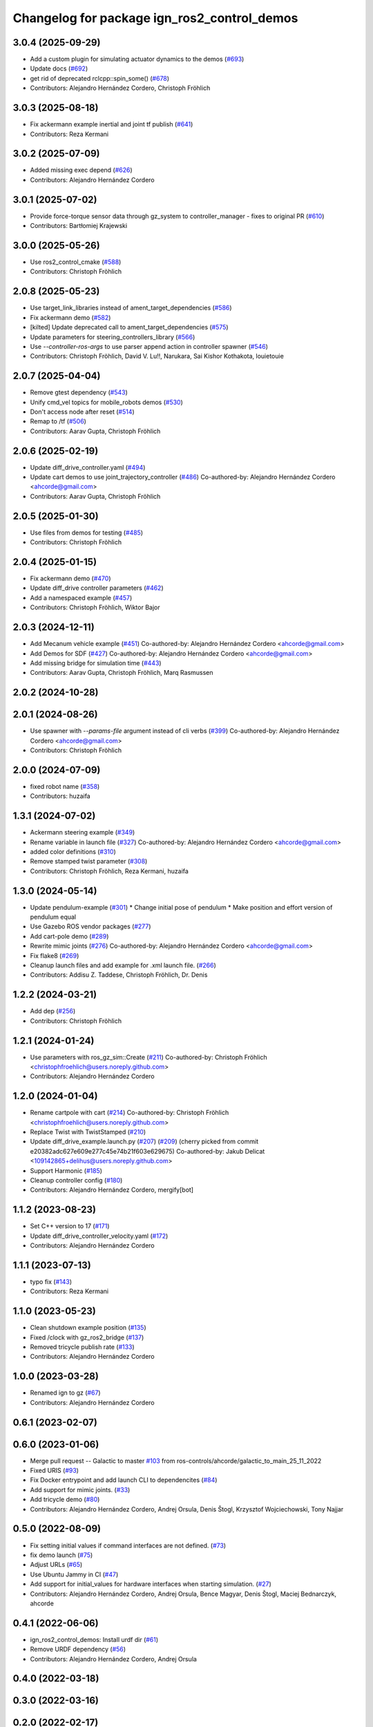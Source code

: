 ^^^^^^^^^^^^^^^^^^^^^^^^^^^^^^^^^^^^^^^^^^^^^^^^^
Changelog for package ign_ros2_control_demos
^^^^^^^^^^^^^^^^^^^^^^^^^^^^^^^^^^^^^^^^^^^^^^^^^

3.0.4 (2025-09-29)
------------------
* Add a custom plugin for simulating actuator dynamics to the demos (`#693 <https://github.com/ros-controls/gz_ros2_control/issues/693>`_)
* Update docs (`#692 <https://github.com/ros-controls/gz_ros2_control/issues/692>`_)
* get rid of deprecated rclcpp::spin_some() (`#678 <https://github.com/ros-controls/gz_ros2_control/issues/678>`_)
* Contributors: Alejandro Hernández Cordero, Christoph Fröhlich

3.0.3 (2025-08-18)
------------------
* Fix ackermann example inertial and joint tf publish (`#641 <https://github.com/ros-controls/gz_ros2_control/issues/641>`_)
* Contributors: Reza Kermani

3.0.2 (2025-07-09)
------------------
* Added missing exec depend (`#626 <https://github.com/ros-controls/gz_ros2_control/issues/626>`_)
* Contributors: Alejandro Hernández Cordero

3.0.1 (2025-07-02)
------------------
* Provide force-torque sensor data through gz_system to controller_manager - fixes to original PR  (`#610 <https://github.com/ros-controls/gz_ros2_control/issues/610>`_)
* Contributors: Bartłomiej Krajewski

3.0.0 (2025-05-26)
------------------
* Use ros2_control_cmake (`#588 <https://github.com/ros-controls/gz_ros2_control/issues/588>`_)
* Contributors: Christoph Fröhlich

2.0.8 (2025-05-23)
------------------
* Use target_link_libraries instead of ament_target_dependencies (`#586 <https://github.com/ros-controls/gz_ros2_control/issues/586>`_)
* Fix ackermann demo (`#582 <https://github.com/ros-controls/gz_ros2_control/issues/582>`_)
* [kilted] Update deprecated call to ament_target_dependencies (`#575 <https://github.com/ros-controls/gz_ros2_control/issues/575>`_)
* Update parameters for steering_controllers_library (`#566 <https://github.com/ros-controls/gz_ros2_control/issues/566>`_)
* Use  `--controller-ros-args` to use parser append action in controller spawner (`#546 <https://github.com/ros-controls/gz_ros2_control/issues/546>`_)
* Contributors: Christoph Fröhlich, David V. Lu!!, Narukara, Sai Kishor Kothakota, louietouie

2.0.7 (2025-04-04)
------------------
* Remove gtest dependency (`#543 <https://github.com/ros-controls/gz_ros2_control/issues/543>`_)
* Unify cmd_vel topics for mobile_robots demos (`#530 <https://github.com/ros-controls/gz_ros2_control/issues/530>`_)
* Don't access node after reset (`#514 <https://github.com/ros-controls/gz_ros2_control/issues/514>`_)
* Remap to /tf (`#506 <https://github.com/ros-controls/gz_ros2_control/issues/506>`_)
* Contributors: Aarav Gupta, Christoph Fröhlich

2.0.6 (2025-02-19)
------------------
* Update diff_drive_controller.yaml (`#494 <https://github.com/ros-controls/gz_ros2_control/issues/494>`_)
* Update cart demos to use joint_trajectory_controller (`#486 <https://github.com/ros-controls/gz_ros2_control/issues/486>`_)
  Co-authored-by: Alejandro Hernández Cordero <ahcorde@gmail.com>
* Contributors: Aarav Gupta, Christoph Fröhlich

2.0.5 (2025-01-30)
------------------
* Use files from demos for testing (`#485 <https://github.com/ros-controls/gz_ros2_control/issues/485>`_)
* Contributors: Christoph Fröhlich

2.0.4 (2025-01-15)
------------------
* Fix ackermann demo (`#470 <https://github.com/ros-controls/gz_ros2_control/issues/470>`_)
* Update diff_drive controller parameters (`#462 <https://github.com/ros-controls/gz_ros2_control/issues/462>`_)
* Add a namespaced example (`#457 <https://github.com/ros-controls/gz_ros2_control/issues/457>`_)
* Contributors: Christoph Fröhlich, Wiktor Bajor

2.0.3 (2024-12-11)
------------------
* Add Mecanum vehicle example (`#451 <https://github.com/ros-controls/gz_ros2_control/issues/451>`_)
  Co-authored-by: Alejandro Hernández Cordero <ahcorde@gmail.com>
* Add Demos for SDF (`#427 <https://github.com/ros-controls/gz_ros2_control/issues/427>`_)
  Co-authored-by: Alejandro Hernández Cordero <ahcorde@gmail.com>
* Add missing bridge for simulation time (`#443 <https://github.com/ros-controls/gz_ros2_control/issues/443>`_)
* Contributors: Aarav Gupta, Christoph Fröhlich, Marq Rasmussen

2.0.2 (2024-10-28)
------------------

2.0.1 (2024-08-26)
------------------
* Use spawner with `--params-file` argument instead of cli verbs (`#399 <https://github.com/ros-controls/gz_ros2_control/issues/399>`_)
  Co-authored-by: Alejandro Hernández Cordero <ahcorde@gmail.com>
* Contributors: Christoph Fröhlich

2.0.0 (2024-07-09)
------------------
* fixed robot name (`#358 <https://github.com/ros-controls/gz_ros2_control/issues/358>`_)
* Contributors: huzaifa

1.3.1 (2024-07-02)
------------------
* Ackermann steering example (`#349 <https://github.com/ros-controls/gz_ros2_control/issues/349>`_)
* Rename variable in launch file (`#327 <https://github.com/ros-controls/gz_ros2_control/issues/327>`_)
  Co-authored-by: Alejandro Hernández Cordero <ahcorde@gmail.com>
* added color definitions (`#310 <https://github.com/ros-controls/gz_ros2_control/issues/310>`_)
* Remove stamped twist parameter (`#308 <https://github.com/ros-controls/gz_ros2_control/issues/308>`_)
* Contributors: Christoph Fröhlich, Reza Kermani, huzaifa

1.3.0 (2024-05-14)
------------------
* Update pendulum-example  (`#301 <https://github.com/ros-controls/gz_ros2_control/issues/301>`_)
  * Change initial pose of pendulum
  * Make position and effort version of pendulum equal
* Use Gazebo ROS vendor packages (`#277 <https://github.com/ros-controls/gz_ros2_control/issues/277>`_)
* Add cart-pole demo (`#289 <https://github.com/ros-controls/gz_ros2_control/issues/289>`_)
* Rewrite mimic joints (`#276 <https://github.com/ros-controls/gz_ros2_control/issues/276>`_)
  Co-authored-by: Alejandro Hernández Cordero <ahcorde@gmail.com>
* Fix flake8 (`#269 <https://github.com/ros-controls/gz_ros2_control/issues/269>`_)
* Cleanup launch files and add example for .xml launch file. (`#266 <https://github.com/ros-controls/gz_ros2_control/issues/266>`_)
* Contributors: Addisu Z. Taddese, Christoph Fröhlich, Dr. Denis

1.2.2 (2024-03-21)
------------------
* Add dep (`#256 <https://github.com/ros-controls/gz_ros2_control/issues/256>`_)
* Contributors: Christoph Fröhlich

1.2.1 (2024-01-24)
------------------
* Use parameters with ros_gz_sim::Create (`#211 <https://github.com/ros-controls/gz_ros2_control/issues/211>`_)
  Co-authored-by: Christoph Fröhlich <christophfroehlich@users.noreply.github.com>
* Contributors: Alejandro Hernández Cordero

1.2.0 (2024-01-04)
------------------
* Rename cartpole with cart (`#214 <https://github.com/ros-controls/gz_ros2_control/issues/214>`_)
  Co-authored-by: Christoph Fröhlich <christophfroehlich@users.noreply.github.com>
* Replace Twist with TwistStamped (`#210 <https://github.com/ros-controls/gz_ros2_control/issues/210>`_)
* Update diff_drive_example.launch.py (`#207 <https://github.com/ros-controls/gz_ros2_control/issues/207>`_) (`#209 <https://github.com/ros-controls/gz_ros2_control/issues/209>`_)
  (cherry picked from commit e20382adc627e609e277c45e74b21f603e629675)
  Co-authored-by: Jakub Delicat <109142865+delihus@users.noreply.github.com>
* Support Harmonic (`#185 <https://github.com/ros-controls/gz_ros2_control/issues/185>`_)
* Cleanup controller config (`#180 <https://github.com/ros-controls/gz_ros2_control/issues/180>`_)
* Contributors: Alejandro Hernández Cordero, mergify[bot]

1.1.2 (2023-08-23)
------------------
* Set C++ version to 17 (`#171 <https://github.com/ros-controls/gz_ros2_control/issues/171>`_)
* Update diff_drive_controller_velocity.yaml (`#172 <https://github.com/ros-controls/gz_ros2_control/issues/172>`_)
* Contributors: Alejandro Hernández Cordero

1.1.1 (2023-07-13)
------------------
* typo fix (`#143 <https://github.com/ros-controls/gz_ros2_control//issues/143>`_)
* Contributors: Reza Kermani

1.1.0 (2023-05-23)
------------------
* Clean shutdown example position (`#135 <https://github.com/ros-controls/gz_ros2_control/issues/135>`_)
* Fixed /clock with gz_ros2_bridge (`#137 <https://github.com/ros-controls/gz_ros2_control/issues/137>`_)
* Removed tricycle publish rate (`#133 <https://github.com/ros-controls/gz_ros2_control/issues/133>`_)
* Contributors: Alejandro Hernández Cordero

1.0.0 (2023-03-28)
------------------
* Renamed ign to gz (`#67 <https://github.com/ros-controls/gz_ros2_control/issues/67>`_)
* Contributors: Alejandro Hernández Cordero

0.6.1 (2023-02-07)
------------------

0.6.0 (2023-01-06)
------------------
* Merge pull request -- Galactic to master `#103 <https://github.com/ros-controls/gz_ros2_control/issues/103>`_ from ros-controls/ahcorde/galactic_to_main_25_11_2022
* Fixed URIS (`#93 <https://github.com/ros-controls/gz_ros2_control/issues/93>`_)
* Fix Docker entrypoint and add launch CLI to dependencites (`#84 <https://github.com/ros-controls/gz_ros2_control/issues/84>`_)
* Add support for mimic joints. (`#33 <https://github.com/ros-controls/gz_ros2_control/issues/33>`_)
* Add tricycle demo (`#80 <https://github.com/ros-controls/gz_ros2_control/issues/80>`_)
* Contributors: Alejandro Hernández Cordero, Andrej Orsula, Denis Štogl, Krzysztof Wojciechowski, Tony Najjar

0.5.0 (2022-08-09)
------------------
* Fix setting initial values if command interfaces are not defined. (`#73 <https://github.com/ros-controls/gz_ros2_control/issues/73>`_)
* fix demo launch (`#75 <https://github.com/ros-controls/gz_ros2_control/issues/75>`_)
* Adjust URLs (`#65 <https://github.com/ros-controls/gz_ros2_control/issues/65>`_)
* Use Ubuntu Jammy in CI (`#47 <https://github.com/ros-controls/gz_ros2_control/issues/47>`_)
* Add support for initial_values for hardware interfaces when starting simulation. (`#27 <https://github.com/ros-controls/gz_ros2_control/issues/27>`_)
* Contributors: Alejandro Hernández Cordero, Andrej Orsula, Bence Magyar, Denis Štogl, Maciej Bednarczyk, ahcorde

0.4.1 (2022-06-06)
------------------
* ign_ros2_control_demos: Install urdf dir (`#61 <https://github.com/ignitionrobotics/ign_ros2_control/issues/61>`_)
* Remove URDF dependency (`#56 <https://github.com/ignitionrobotics/ign_ros2_control/issues/56>`_)
* Contributors: Alejandro Hernández Cordero, Andrej Orsula


0.4.0 (2022-03-18)
------------------

0.3.0 (2022-03-16)
------------------

0.2.0 (2022-02-17)
------------------
* Merge pull request `#36 <https://github.com/ignitionrobotics/ign_ros2_control/issues/36>`_ from ignitionrobotics/ahcorde/foxy_to_galactic
  Foxy -> Galactic
* Fixed galactic dependency
* Merge remote-tracking branch 'origin/foxy' into ahcorde/foxy_to_galactic
* Contributors: Alejandro Hernández Cordero

0.1.2 (2022-02-14)
------------------
* Updated docs and renamed diff drive launch file (`#32 <https://github.com/ignitionrobotics/ign_ros2_control/issues/32>`_)
  Co-authored-by: Denis Štogl <denis@stogl.de>
* Added Diff drive example (`#28 <https://github.com/ignitionrobotics/ign_ros2_control/issues/28>`_)
* Contributors: Alejandro Hernández Cordero

0.1.1 (2022-01-07)
------------------
* Change package names from ignition\_ to ign\_ (`#19 <https://github.com/ignitionrobotics/ign_ros2_control/issues/19>`_)
  * Change package names from ignition\_ to ign\_
* Added missing dependencies to package.xml (`#18 <https://github.com/ignitionrobotics/ign_ros2_control/pull/21>`_)
* Contributors: Alejandro Hernández Cordero

0.1.0 (2022-01-05)
------------------
* Ignition ros2 control (`#1 <https://github.com/ignitionrobotics/ign_ros2_control/issues/1>`_)
  Co-authored-by: ahcorde <ahcorde@gmail.com>
  Co-authored-by: Louise Poubel <louise@openrobotics.org>
  Co-authored-by: Vatan Aksoy Tezer <vatan@picknik.ai>
* Contributors: Alejandro Hernández Cordero, Louise Poubel, Vatan Aksoy Tezer
